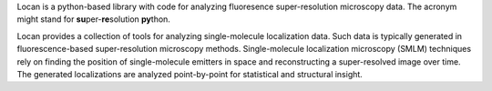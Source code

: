.. _introduction:

Locan is a python-based library with code for analyzing fluoresence super-resolution
microscopy data. The acronym might stand for **su**\ per-**re**\ solution **py**\ thon.

Locan provides a collection of tools for analyzing single-molecule
localization data. Such data is typically generated in fluorescence-based super-resolution microscopy methods.
Single-molecule localization microscopy (SMLM) techniques rely on finding the position of single-molecule
emitters in space and reconstructing a super-resolved image over time.
The generated localizations are analyzed point-by-point for statistical and structural insight.
